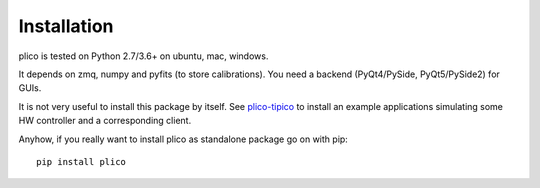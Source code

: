 Installation
============

plico is tested on Python 2.7/3.6+ on ubuntu, mac, windows. 

It depends on zmq, numpy and pyfits (to store calibrations). You need a backend (PyQt4/PySide, PyQt5/PySide2) for GUIs.

It is not very useful to install this package by itself. See `plico-tipico <https://tipico.readthedocs.io/>`_ to install an example applications simulating some HW controller and a corresponding client. 

Anyhow, if you really want to install plico as standalone package go on with pip::

  pip install plico
